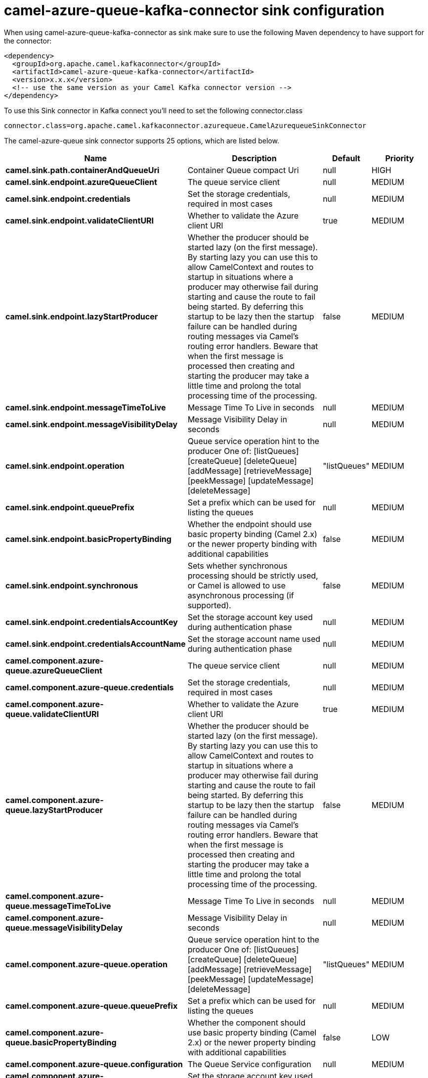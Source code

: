 // kafka-connector options: START
[[camel-azure-queue-kafka-connector-sink]]
= camel-azure-queue-kafka-connector sink configuration

When using camel-azure-queue-kafka-connector as sink make sure to use the following Maven dependency to have support for the connector:

[source,xml]
----
<dependency>
  <groupId>org.apache.camel.kafkaconnector</groupId>
  <artifactId>camel-azure-queue-kafka-connector</artifactId>
  <version>x.x.x</version>
  <!-- use the same version as your Camel Kafka connector version -->
</dependency>
----

To use this Sink connector in Kafka connect you'll need to set the following connector.class

[source,java]
----
connector.class=org.apache.camel.kafkaconnector.azurequeue.CamelAzurequeueSinkConnector
----


The camel-azure-queue sink connector supports 25 options, which are listed below.



[width="100%",cols="2,5,^1,2",options="header"]
|===
| Name | Description | Default | Priority
| *camel.sink.path.containerAndQueueUri* | Container Queue compact Uri | null | HIGH
| *camel.sink.endpoint.azureQueueClient* | The queue service client | null | MEDIUM
| *camel.sink.endpoint.credentials* | Set the storage credentials, required in most cases | null | MEDIUM
| *camel.sink.endpoint.validateClientURI* | Whether to validate the Azure client URI | true | MEDIUM
| *camel.sink.endpoint.lazyStartProducer* | Whether the producer should be started lazy (on the first message). By starting lazy you can use this to allow CamelContext and routes to startup in situations where a producer may otherwise fail during starting and cause the route to fail being started. By deferring this startup to be lazy then the startup failure can be handled during routing messages via Camel's routing error handlers. Beware that when the first message is processed then creating and starting the producer may take a little time and prolong the total processing time of the processing. | false | MEDIUM
| *camel.sink.endpoint.messageTimeToLive* | Message Time To Live in seconds | null | MEDIUM
| *camel.sink.endpoint.messageVisibilityDelay* | Message Visibility Delay in seconds | null | MEDIUM
| *camel.sink.endpoint.operation* | Queue service operation hint to the producer One of: [listQueues] [createQueue] [deleteQueue] [addMessage] [retrieveMessage] [peekMessage] [updateMessage] [deleteMessage] | "listQueues" | MEDIUM
| *camel.sink.endpoint.queuePrefix* | Set a prefix which can be used for listing the queues | null | MEDIUM
| *camel.sink.endpoint.basicPropertyBinding* | Whether the endpoint should use basic property binding (Camel 2.x) or the newer property binding with additional capabilities | false | MEDIUM
| *camel.sink.endpoint.synchronous* | Sets whether synchronous processing should be strictly used, or Camel is allowed to use asynchronous processing (if supported). | false | MEDIUM
| *camel.sink.endpoint.credentialsAccountKey* | Set the storage account key used during authentication phase | null | MEDIUM
| *camel.sink.endpoint.credentialsAccountName* | Set the storage account name used during authentication phase | null | MEDIUM
| *camel.component.azure-queue.azureQueueClient* | The queue service client | null | MEDIUM
| *camel.component.azure-queue.credentials* | Set the storage credentials, required in most cases | null | MEDIUM
| *camel.component.azure-queue.validateClientURI* | Whether to validate the Azure client URI | true | MEDIUM
| *camel.component.azure-queue.lazyStartProducer* | Whether the producer should be started lazy (on the first message). By starting lazy you can use this to allow CamelContext and routes to startup in situations where a producer may otherwise fail during starting and cause the route to fail being started. By deferring this startup to be lazy then the startup failure can be handled during routing messages via Camel's routing error handlers. Beware that when the first message is processed then creating and starting the producer may take a little time and prolong the total processing time of the processing. | false | MEDIUM
| *camel.component.azure-queue.messageTimeToLive* | Message Time To Live in seconds | null | MEDIUM
| *camel.component.azure-queue.messageVisibilityDelay* | Message Visibility Delay in seconds | null | MEDIUM
| *camel.component.azure-queue.operation* | Queue service operation hint to the producer One of: [listQueues] [createQueue] [deleteQueue] [addMessage] [retrieveMessage] [peekMessage] [updateMessage] [deleteMessage] | "listQueues" | MEDIUM
| *camel.component.azure-queue.queuePrefix* | Set a prefix which can be used for listing the queues | null | MEDIUM
| *camel.component.azure-queue.basicPropertyBinding* | Whether the component should use basic property binding (Camel 2.x) or the newer property binding with additional capabilities | false | LOW
| *camel.component.azure-queue.configuration* | The Queue Service configuration | null | MEDIUM
| *camel.component.azure-queue.credentialsAccountKey* | Set the storage account key used during authentication phase | null | MEDIUM
| *camel.component.azure-queue.credentialsAccountName* | Set the storage account name used during authentication phase | null | MEDIUM
|===



The camel-azure-queue sink connector has no converters out of the box.





The camel-azure-queue sink connector has no transforms out of the box.





The camel-azure-queue sink connector has no aggregation strategies out of the box.
// kafka-connector options: END

